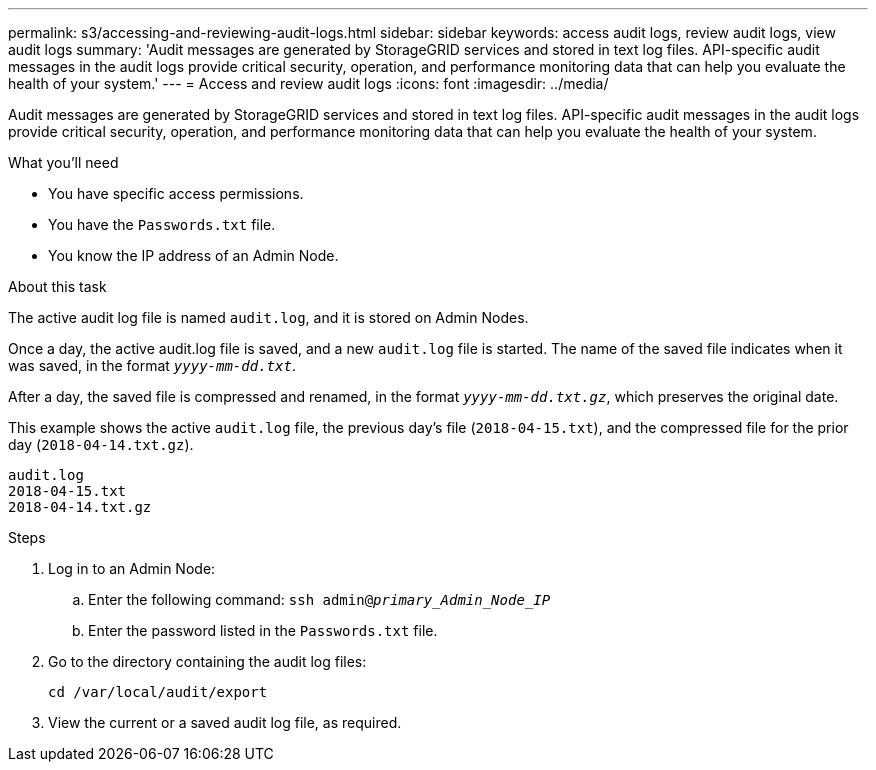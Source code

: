 ---
permalink: s3/accessing-and-reviewing-audit-logs.html
sidebar: sidebar
keywords: access audit logs, review audit logs, view audit logs
summary: 'Audit messages are generated by StorageGRID services and stored in text log files. API-specific audit messages in the audit logs provide critical security, operation, and performance monitoring data that can help you evaluate the health of your system.'
---
= Access and review audit logs
:icons: font
:imagesdir: ../media/

[.lead]
Audit messages are generated by StorageGRID services and stored in text log files. API-specific audit messages in the audit logs provide critical security, operation, and performance monitoring data that can help you evaluate the health of your system.

.What you'll need
* You have specific access permissions.
* You have the `Passwords.txt` file.
* You know the IP address of an Admin Node.

.About this task
The active audit log file is named `audit.log`, and it is stored on Admin Nodes.

Once a day, the active audit.log file is saved, and a new `audit.log` file is started. The name of the saved file indicates when it was saved, in the format `_yyyy-mm-dd.txt_`.

After a day, the saved file is compressed and renamed, in the format `_yyyy-mm-dd.txt.gz_`, which preserves the original date.

This example shows the active `audit.log` file, the previous day's file (`2018-04-15.txt`), and the compressed file for the prior day (`2018-04-14.txt.gz`).

----
audit.log
2018-04-15.txt
2018-04-14.txt.gz
----
.Steps
. Log in to an Admin Node:
 .. Enter the following command: `ssh admin@_primary_Admin_Node_IP_`
 .. Enter the password listed in the `Passwords.txt` file.
. Go to the directory containing the audit log files: 
+
----
cd /var/local/audit/export
----

[start=3]
. View the current or a saved audit log file, as required.
